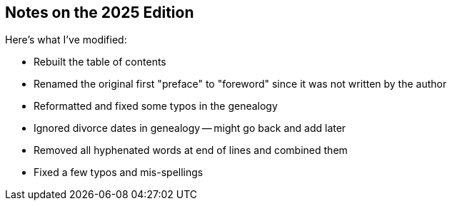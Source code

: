 == Notes on the 2025 Edition

Here's what I've modified:

* Rebuilt the table of contents
* Renamed the original first "preface" to "foreword" since it was not written
  by the author
* Reformatted and fixed some typos in the genealogy
* Ignored divorce dates in genealogy -- might go back and add later
* Removed all hyphenated words at end of lines and combined them
* Fixed a few typos and mis-spellings
